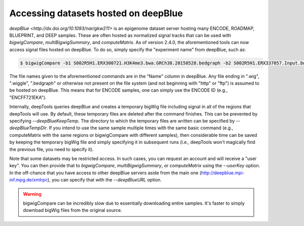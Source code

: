 Accessing datasets hosted on deepBlue
=====================================

`deepBlue <http://dx.doi.org/10.1093/nar/gkw211>` is an epigenome dataset server hosting many ENCODE, ROADMAP, BLUEPRINT, and DEEP samples. These are often hosted as normalized signal tracks that can be used with `bigwigCompare`, `multiBigwigSummary`, and `computeMatrix`. As of version 2.4.0, the aforementioned tools can now access signal files hosted on deepBlue. To do so, simply specify the "experiment name" from deepBlue, such as:

.. code:: bash

    $ bigwigCompare -b1 S002R5H1.ERX300721.H3K4me3.bwa.GRCh38.20150528.bedgraph -b2 S002R5H1.ERX337057.Input.bwa.GRCh38.20150528.bedgraph -p 10 -o bwCompare.bw

The file names given to the aforementioned commands are in the "Name" column in deepBlue. Any file ending in ".wig", ".wiggle", ".bedgraph" or otherwise not present on the file system (and not beginning with "http" or "ftp") is assumed to be hosted on deepBlue. This means that for ENCODE samples, one can simply use the ENCODE ID (e.g., "ENCFF721EKA").

Internally, deepTools queries deepBlue and creates a temporary bigWig file including signal in all of the regions that deepTools will use. By default, these temporary files are deleted after the command finishes. This can be prevented by specifying `--deepBlueKeepTemp`. The directory to which the temporary files are written can be specified by `--deepBlueTempDir`. If you intend to use the same sample multiple times with the same basic command (e.g., computeMatrix with the same regions or bigwigCompare with different samples), then considerable time can be saved by keeping the temporary bigWig file and simply specifying it in subsequent runs (i.e., deepTools won't magically find the previous file, you need to specify it).

Note that some datasets may be restricted access. In such cases, you can request an account and will receive a "user key". You can then provide that to `bigwigCompare`, `multiBigwigSummary`, or `computeMatrix` using the `--userKey` option. In the off-chance that you have access to other deepBlue servers aside from the main one (http://deepblue.mpi-inf.mpg.de/xmlrpc), you can specify that with the `--deepBlueURL` option.

.. warning:: bigwigCompare can be incredibly slow due to essentially downloading entire samples. It's faster to simply download bigWig files from the original source.
